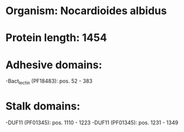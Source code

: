 * Organism: Nocardioides albidus
* Protein length: 1454
* Adhesive domains:
-Bact_lectin (PF18483): pos. 52 - 383
* Stalk domains:
-DUF11 (PF01345): pos. 1110 - 1223
-DUF11 (PF01345): pos. 1231 - 1349


